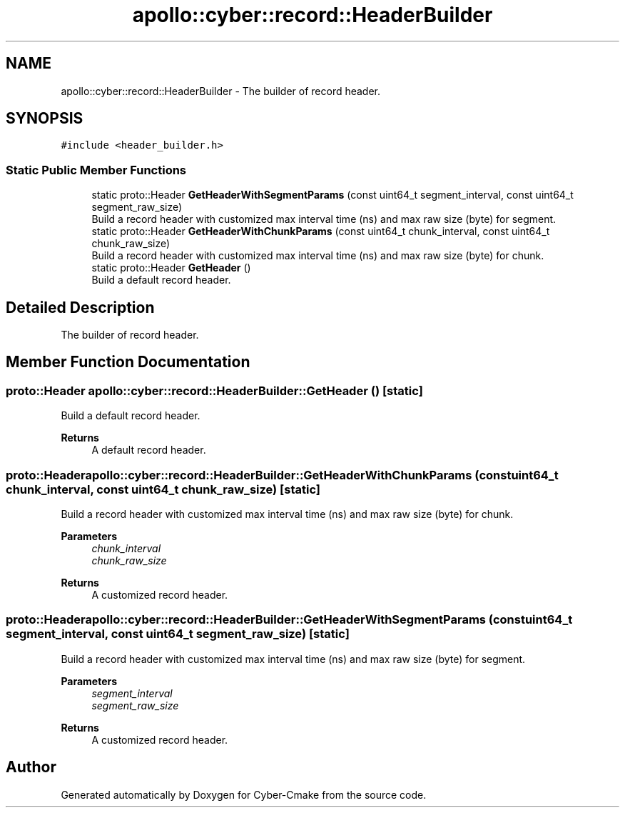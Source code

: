 .TH "apollo::cyber::record::HeaderBuilder" 3 "Thu Aug 31 2023" "Cyber-Cmake" \" -*- nroff -*-
.ad l
.nh
.SH NAME
apollo::cyber::record::HeaderBuilder \- The builder of record header\&.  

.SH SYNOPSIS
.br
.PP
.PP
\fC#include <header_builder\&.h>\fP
.SS "Static Public Member Functions"

.in +1c
.ti -1c
.RI "static proto::Header \fBGetHeaderWithSegmentParams\fP (const uint64_t segment_interval, const uint64_t segment_raw_size)"
.br
.RI "Build a record header with customized max interval time (ns) and max raw size (byte) for segment\&. "
.ti -1c
.RI "static proto::Header \fBGetHeaderWithChunkParams\fP (const uint64_t chunk_interval, const uint64_t chunk_raw_size)"
.br
.RI "Build a record header with customized max interval time (ns) and max raw size (byte) for chunk\&. "
.ti -1c
.RI "static proto::Header \fBGetHeader\fP ()"
.br
.RI "Build a default record header\&. "
.in -1c
.SH "Detailed Description"
.PP 
The builder of record header\&. 
.SH "Member Function Documentation"
.PP 
.SS "proto::Header apollo::cyber::record::HeaderBuilder::GetHeader ()\fC [static]\fP"

.PP
Build a default record header\&. 
.PP
\fBReturns\fP
.RS 4
A default record header\&. 
.RE
.PP

.SS "proto::Header apollo::cyber::record::HeaderBuilder::GetHeaderWithChunkParams (const uint64_t chunk_interval, const uint64_t chunk_raw_size)\fC [static]\fP"

.PP
Build a record header with customized max interval time (ns) and max raw size (byte) for chunk\&. 
.PP
\fBParameters\fP
.RS 4
\fIchunk_interval\fP 
.br
\fIchunk_raw_size\fP 
.RE
.PP
\fBReturns\fP
.RS 4
A customized record header\&. 
.RE
.PP

.SS "proto::Header apollo::cyber::record::HeaderBuilder::GetHeaderWithSegmentParams (const uint64_t segment_interval, const uint64_t segment_raw_size)\fC [static]\fP"

.PP
Build a record header with customized max interval time (ns) and max raw size (byte) for segment\&. 
.PP
\fBParameters\fP
.RS 4
\fIsegment_interval\fP 
.br
\fIsegment_raw_size\fP 
.RE
.PP
\fBReturns\fP
.RS 4
A customized record header\&. 
.RE
.PP


.SH "Author"
.PP 
Generated automatically by Doxygen for Cyber-Cmake from the source code\&.
